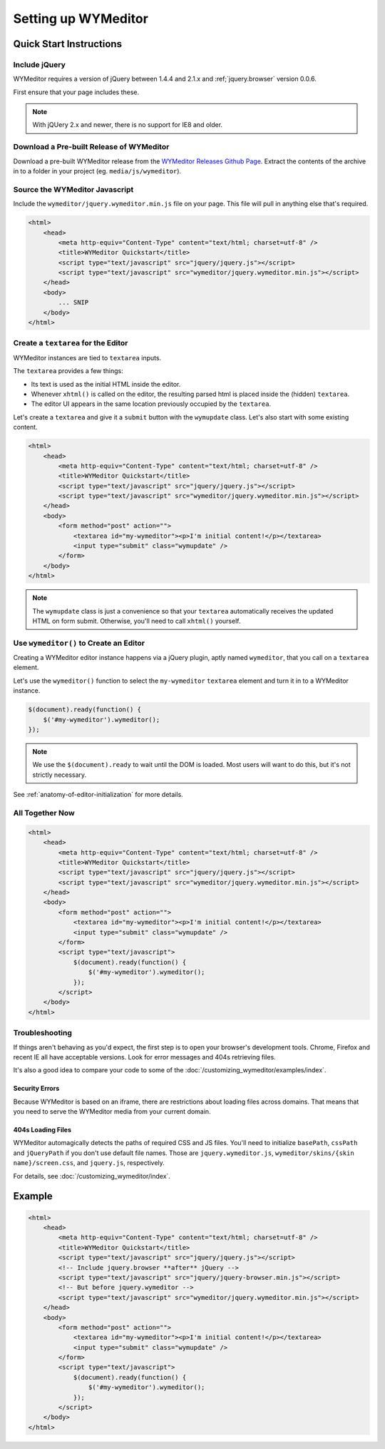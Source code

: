 ####################
Setting up WYMeditor
####################

************************
Quick Start Instructions
************************

Include jQuery
==============

WYMeditor requires a version of jQuery between 1.4.4 and 2.1.x
and :ref;`jquery.browser` version 0.0.6.

First ensure that your page includes these.

.. note::

    With jQUery 2.x and newer, there is no support for IE8 and older.

.. _`jquery.browser`: https://github.com/gabceb/jquery-browser-plugin

Download a Pre-built Release of WYMeditor
=========================================

Download a pre-built WYMeditor release
from the `WYMeditor Releases Github Page`_.
Extract the contents of the archive
in to a folder in your project
(eg. ``media/js/wymeditor``).


.. _`WYMeditor Releases Github Page`: https://github.com/wymeditor/wymeditor/releases

Source the WYMeditor Javascript
===============================

Include the ``wymeditor/jquery.wymeditor.min.js`` file
on your page.
This file will pull in anything else that's required.

.. code-block:: html

    <html>
        <head>
            <meta http-equiv="Content-Type" content="text/html; charset=utf-8" />
            <title>WYMeditor Quickstart</title>
            <script type="text/javascript" src="jquery/jquery.js"></script>
            <script type="text/javascript" src="wymeditor/jquery.wymeditor.min.js"></script>
        </head>
        <body>
            ... SNIP
        </body>
    </html>

Create a ``textarea`` for the Editor
====================================

WYMeditor instances are tied to ``textarea`` inputs.

The ``textarea`` provides a few things:

* Its text is used
  as the initial HTML
  inside the editor.
* Whenever ``xhtml()`` is called on the editor,
  the resulting parsed html
  is placed inside the
  (hidden) ``textarea``.
* The editor UI appears in the same location
  previously occupied by the ``textarea``.

Let's create a ``textarea``
and give it a ``submit`` button
with the ``wymupdate`` class.
Let's also start with some existing content.

.. code-block:: html

    <html>
        <head>
            <meta http-equiv="Content-Type" content="text/html; charset=utf-8" />
            <title>WYMeditor Quickstart</title>
            <script type="text/javascript" src="jquery/jquery.js"></script>
            <script type="text/javascript" src="wymeditor/jquery.wymeditor.min.js"></script>
        </head>
        <body>
            <form method="post" action="">
                <textarea id="my-wymeditor"><p>I'm initial content!</p></textarea>
                <input type="submit" class="wymupdate" />
            </form>
        </body>
    </html>

.. note::

    The ``wymupdate`` class is just a convenience
    so that your ``textarea``
    automatically receives the updated  HTML
    on form submit.
    Otherwise,
    you'll need to call ``xhtml()`` yourself.


Use ``wymeditor()`` to Create an Editor
=======================================

Creating a WYMeditor editor instance happens
via a jQuery plugin,
aptly named ``wymeditor``,
that you call on a ``textarea`` element.

Let's use the ``wymeditor()`` function
to select the ``my-wymeditor`` ``textarea`` element
and turn it in to a WYMeditor instance.

.. code-block:: javascript

    $(document).ready(function() {
        $('#my-wymeditor').wymeditor();
    });

.. note::

    We use the ``$(document).ready``
    to wait until the DOM is loaded.
    Most users will want to do this,
    but it's not strictly necessary.

See :ref:`anatomy-of-editor-initialization` for more details.

All Together Now
================

.. code-block:: html

    <html>
        <head>
            <meta http-equiv="Content-Type" content="text/html; charset=utf-8" />
            <title>WYMeditor Quickstart</title>
            <script type="text/javascript" src="jquery/jquery.js"></script>
            <script type="text/javascript" src="wymeditor/jquery.wymeditor.min.js"></script>
        </head>
        <body>
            <form method="post" action="">
                <textarea id="my-wymeditor"><p>I'm initial content!</p></textarea>
                <input type="submit" class="wymupdate" />
            </form>
            <script type="text/javascript">
                $(document).ready(function() {
                    $('#my-wymeditor').wymeditor();
                });
            </script>
        </body>
    </html>

Troubleshooting
===============

If things aren't behaving as you'd expect,
the first step is to open your browser's development tools.
Chrome, Firefox and recent IE all have acceptable versions.
Look for error messages
and 404s retrieving files.

It's also a good idea
to compare your code
to some of the :doc:`/customizing_wymeditor/examples/index`.

Security Errors
---------------

Because WYMeditor is based on an iframe,
there are restrictions about loading files across domains.
That means that you need to serve the WYMeditor media
from your current domain.

404s Loading Files
------------------

WYMeditor automagically detects the paths
of required CSS and JS files.
You'll need to initialize ``basePath``,
``cssPath``
and ``jQueryPath``
if you don't use default file names.
Those are ``jquery.wymeditor.js``,
``wymeditor/skins/{skin name}/screen.css``,
and ``jquery.js``, respectively.

For details,
see :doc:`/customizing_wymeditor/index`.

*******
Example
*******

.. code-block:: html

    <html>
        <head>
            <meta http-equiv="Content-Type" content="text/html; charset=utf-8" />
            <title>WYMeditor Quickstart</title>
            <script type="text/javascript" src="jquery/jquery.js"></script>
            <!-- Include jquery.browser **after** jQuery -->
            <script type="text/javascript" src="jquery/jquery-browser.min.js"></script>
            <!-- But before jquery.wymeditor -->
            <script type="text/javascript" src="wymeditor/jquery.wymeditor.min.js"></script>
        </head>
        <body>
            <form method="post" action="">
                <textarea id="my-wymeditor"><p>I'm initial content!</p></textarea>
                <input type="submit" class="wymupdate" />
            </form>
            <script type="text/javascript">
                $(document).ready(function() {
                    $('#my-wymeditor').wymeditor();
                });
            </script>
        </body>
    </html>
